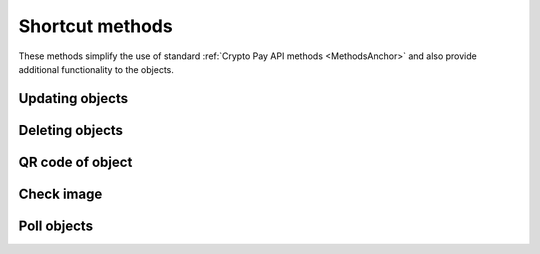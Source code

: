 .. _ShortcutsAnchor:

================
Shortcut methods
================

These methods simplify the use of standard :ref:`Crypto Pay API methods <MethodsAnchor>`
and also provide additional functionality to the objects.

Updating objects
----------------

.. automethod:: aiosend.types.Balance.update
.. automethod:: aiosend.types.Check.update
.. automethod:: aiosend.types.ExchangeRate.update
.. automethod:: aiosend.types.Invoice.update

Deleting objects
----------------

.. automethod:: aiosend.types.Check.delete
.. automethod:: aiosend.types.Invoice.delete

QR code of object
-----------------

.. autoproperty:: aiosend.types.Check.qr
.. autoproperty:: aiosend.types.Invoice.qr

Check image
-----------

.. automethod:: aiosend.types.Check.get_image

Poll objects
------------

.. automethod:: aiosend.types.Check.poll
.. automethod:: aiosend.types.Invoice.poll